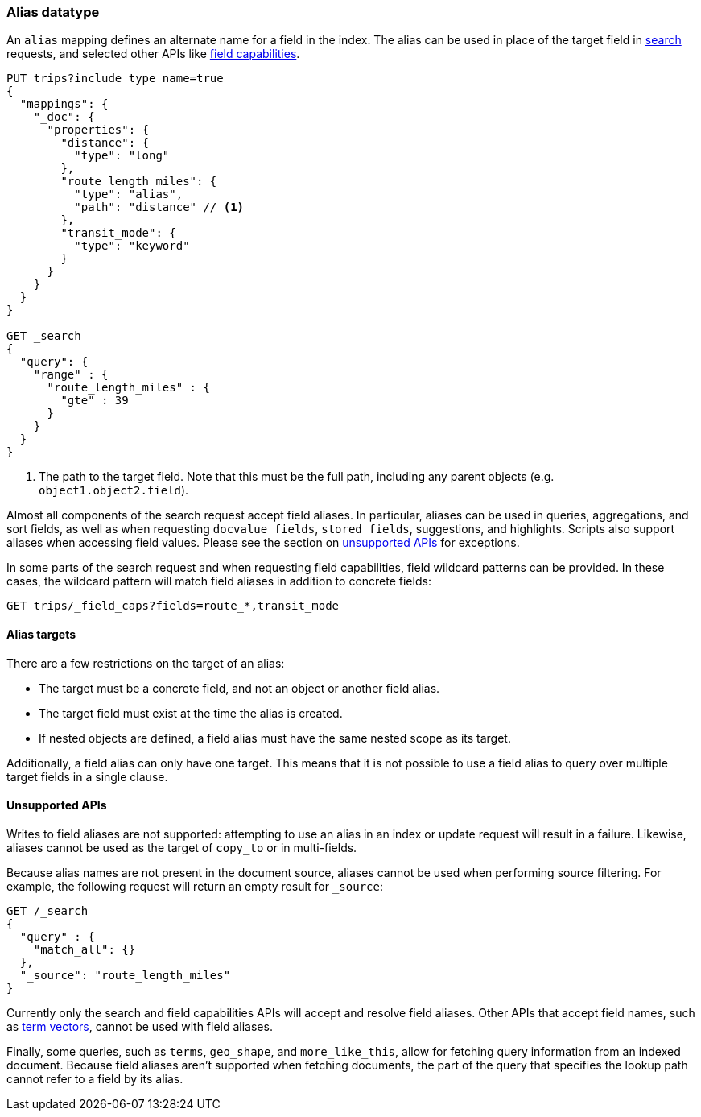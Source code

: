 [[alias]]
=== Alias datatype

An `alias` mapping defines an alternate name for a field in the  index.
The alias can be used in place of the target field in <<search, search>> requests,
and selected other APIs like <<search-field-caps, field capabilities>>.

[source,js]
--------------------------------
PUT trips?include_type_name=true
{
  "mappings": {
    "_doc": {
      "properties": {
        "distance": {
          "type": "long"
        },
        "route_length_miles": {
          "type": "alias",
          "path": "distance" // <1>
        },
        "transit_mode": {
          "type": "keyword"
        }
      }
    }
  }
}

GET _search
{
  "query": {
    "range" : {
      "route_length_miles" : {
        "gte" : 39
      }
    }
  }
}
--------------------------------
// CONSOLE

<1> The path to the target field. Note that this must be the full path, including any parent
objects (e.g. `object1.object2.field`).

Almost all components of the search request accept field aliases. In particular, aliases can be
used in queries, aggregations, and sort fields, as well as when requesting `docvalue_fields`,
`stored_fields`, suggestions, and highlights. Scripts also support aliases when accessing
field values. Please see the section on <<unsupported-apis, unsupported APIs>> for exceptions.

In some parts of the search request and when requesting field capabilities, field wildcard patterns can be
provided. In these cases, the wildcard pattern will match field aliases in addition to concrete fields:

[source,js]
--------------------------------
GET trips/_field_caps?fields=route_*,transit_mode
--------------------------------
// CONSOLE
// TEST[continued]

[[alias-targets]]
==== Alias targets

There are a few restrictions on the target of an alias:

  * The target must be a concrete field, and not an object or another field alias.
  * The target field must exist at the time the alias is created.
  * If nested objects are defined, a field alias must have the same nested scope as its target.

Additionally, a field alias can only have one target. This means that it is not possible to use a
field alias to query over multiple target fields in a single clause.

[[unsupported-apis]]
==== Unsupported APIs

Writes to field aliases are not supported: attempting to use an alias in an index or update request
will result in a failure. Likewise, aliases cannot be used as the target of `copy_to` or in multi-fields.

Because alias names are not present in the document source, aliases cannot be used when performing
source filtering. For example, the following request will return an empty result for `_source`:

[source,js]
--------------------------------
GET /_search
{
  "query" : {
    "match_all": {}
  },
  "_source": "route_length_miles"
}
--------------------------------
// CONSOLE
// TEST[continued]

Currently only the search and field capabilities APIs will accept and resolve field aliases.
Other APIs that accept field names, such as <<docs-termvectors, term vectors>>, cannot be used
with field aliases.

Finally, some queries, such as `terms`, `geo_shape`, and `more_like_this`, allow for fetching query
information from an indexed document. Because field aliases aren't supported when fetching documents,
the part of the query that specifies the lookup path cannot refer to a field by its alias.